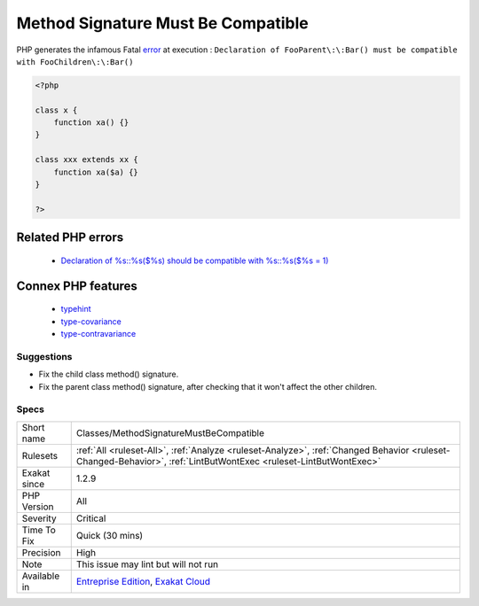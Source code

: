 .. _classes-methodsignaturemustbecompatible:

.. _method-signature-must-be-compatible:

Method Signature Must Be Compatible
+++++++++++++++++++++++++++++++++++

.. meta::
	:description:
		Method Signature Must Be Compatible: Make sure methods signature are compatible.
	:twitter:card: summary_large_image
	:twitter:site: @exakat
	:twitter:title: Method Signature Must Be Compatible
	:twitter:description: Method Signature Must Be Compatible: Make sure methods signature are compatible
	:twitter:creator: @exakat
	:twitter:image:src: https://www.exakat.io/wp-content/uploads/2020/06/logo-exakat.png
	:og:image: https://www.exakat.io/wp-content/uploads/2020/06/logo-exakat.png
	:og:title: Method Signature Must Be Compatible
	:og:type: article
	:og:description: Make sure methods signature are compatible
	:og:url: https://exakat.readthedocs.io/en/latest/Reference/Rules/Method Signature Must Be Compatible.html
	:og:locale: en
.. raw:: html	<script type="application/ld+json">{"@context":"https:\/\/schema.org","@graph":[{"@type":"WebPage","@id":"https:\/\/php-tips.readthedocs.io\/en\/latest\/Reference\/Rules\/Classes\/MethodSignatureMustBeCompatible.html","url":"https:\/\/php-tips.readthedocs.io\/en\/latest\/Reference\/Rules\/Classes\/MethodSignatureMustBeCompatible.html","name":"Method Signature Must Be Compatible","isPartOf":{"@id":"https:\/\/www.exakat.io\/"},"datePublished":"Tue, 21 Jan 2025 08:40:17 +0000","dateModified":"Tue, 21 Jan 2025 08:40:17 +0000","description":"Make sure methods signature are compatible","inLanguage":"en-US","potentialAction":[{"@type":"ReadAction","target":["https:\/\/exakat.readthedocs.io\/en\/latest\/Method Signature Must Be Compatible.html"]}]},{"@type":"WebSite","@id":"https:\/\/www.exakat.io\/","url":"https:\/\/www.exakat.io\/","name":"Exakat","description":"Smart PHP static analysis","inLanguage":"en-US"}]}</script>Make sure methods signature are compatible.

PHP generates the infamous Fatal `error <https://www.php.net/error>`_ at execution : ``Declaration of FooParent\:\:Bar() must be compatible with FooChildren\:\:Bar()``

.. code-block:: php
   
   <?php
   
   class x {
       function xa() {}
   }
   
   class xxx extends xx {
       function xa($a) {}
   }
   
   ?>
Related PHP errors 
-------------------

  + `Declaration of %s::%s($%s) should be compatible with %s::%s($%s = 1)  <https://php-errors.readthedocs.io/en/latest/messages/declaration-of-%25s-must-be-compatible-with-%25s.html>`_



Connex PHP features
-------------------

  + `typehint <https://php-dictionary.readthedocs.io/en/latest/dictionary/typehint.ini.html>`_
  + `type-covariance <https://php-dictionary.readthedocs.io/en/latest/dictionary/type-covariance.ini.html>`_
  + `type-contravariance <https://php-dictionary.readthedocs.io/en/latest/dictionary/type-contravariance.ini.html>`_


Suggestions
___________

* Fix the child class method() signature.
* Fix the parent class method() signature, after checking that it won't affect the other children.




Specs
_____

+--------------+------------------------------------------------------------------------------------------------------------------------------------------------------------------+
| Short name   | Classes/MethodSignatureMustBeCompatible                                                                                                                          |
+--------------+------------------------------------------------------------------------------------------------------------------------------------------------------------------+
| Rulesets     | :ref:`All <ruleset-All>`, :ref:`Analyze <ruleset-Analyze>`, :ref:`Changed Behavior <ruleset-Changed-Behavior>`, :ref:`LintButWontExec <ruleset-LintButWontExec>` |
+--------------+------------------------------------------------------------------------------------------------------------------------------------------------------------------+
| Exakat since | 1.2.9                                                                                                                                                            |
+--------------+------------------------------------------------------------------------------------------------------------------------------------------------------------------+
| PHP Version  | All                                                                                                                                                              |
+--------------+------------------------------------------------------------------------------------------------------------------------------------------------------------------+
| Severity     | Critical                                                                                                                                                         |
+--------------+------------------------------------------------------------------------------------------------------------------------------------------------------------------+
| Time To Fix  | Quick (30 mins)                                                                                                                                                  |
+--------------+------------------------------------------------------------------------------------------------------------------------------------------------------------------+
| Precision    | High                                                                                                                                                             |
+--------------+------------------------------------------------------------------------------------------------------------------------------------------------------------------+
| Note         | This issue may lint but will not run                                                                                                                             |
+--------------+------------------------------------------------------------------------------------------------------------------------------------------------------------------+
| Available in | `Entreprise Edition <https://www.exakat.io/entreprise-edition>`_, `Exakat Cloud <https://www.exakat.io/exakat-cloud/>`_                                          |
+--------------+------------------------------------------------------------------------------------------------------------------------------------------------------------------+


